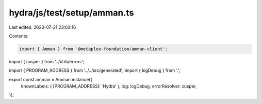 hydra/js/test/setup/amman.ts
============================

Last edited: 2023-07-31 23:00:16

Contents:

.. code-block:: ts

    import { Amman } from '@metaplex-foundation/amman-client';
import { cusper } from '../utils/errors';

import { PROGRAM_ADDRESS } from '../../src/generated';
import { logDebug } from '.';

export const amman = Amman.instance({
  knownLabels: { [PROGRAM_ADDRESS]: 'Hydra' },
  log: logDebug,
  errorResolver: cusper,
});


